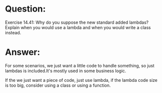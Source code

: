 * Question:
Exercise 14.41: Why do you suppose the new standard added lambdas?
Explain when you would use a lambda and when you would write a class
instead.

* Answer:
For some scenarios, we just want a little code to handle something, so just lambdas is included.It's mostly used in some business logic.

If the we just want a piece of code, just use lambda, if the lambda code size is too big, consider using a class or using a function.




